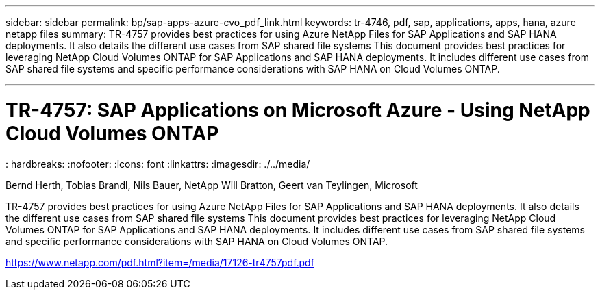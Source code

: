 ---
sidebar: sidebar
permalink: bp/sap-apps-azure-cvo_pdf_link.html
keywords: tr-4746, pdf, sap, applications, apps, hana, azure netapp files
summary: TR-4757 provides best practices for using Azure NetApp Files for SAP Applications and SAP HANA deployments. It also details the different use cases from SAP shared file systems This document provides best practices for leveraging NetApp Cloud Volumes ONTAP for SAP Applications and SAP HANA deployments. It includes different use cases from SAP shared file systems and specific performance considerations with SAP HANA on Cloud Volumes ONTAP.

---

= TR-4757: SAP Applications on Microsoft Azure - Using NetApp Cloud Volumes ONTAP
: hardbreaks:
:nofooter:
:icons: font
:linkattrs:
:imagesdir: ./../media/

Bernd Herth, Tobias Brandl, Nils Bauer, NetApp
Will Bratton, Geert van Teylingen, Microsoft

TR-4757 provides best practices for using Azure NetApp Files for SAP Applications and SAP HANA deployments. It also details the different use cases from SAP shared file systems This document provides best practices for leveraging NetApp Cloud Volumes ONTAP for SAP Applications and SAP HANA deployments. It includes different use cases from SAP shared file systems and specific performance considerations with SAP HANA on Cloud Volumes ONTAP.

link:https://www.netapp.com/pdf.html?item=/media/17126-tr4757pdf.pdf[https://www.netapp.com/pdf.html?item=/media/17126-tr4757pdf.pdf]
